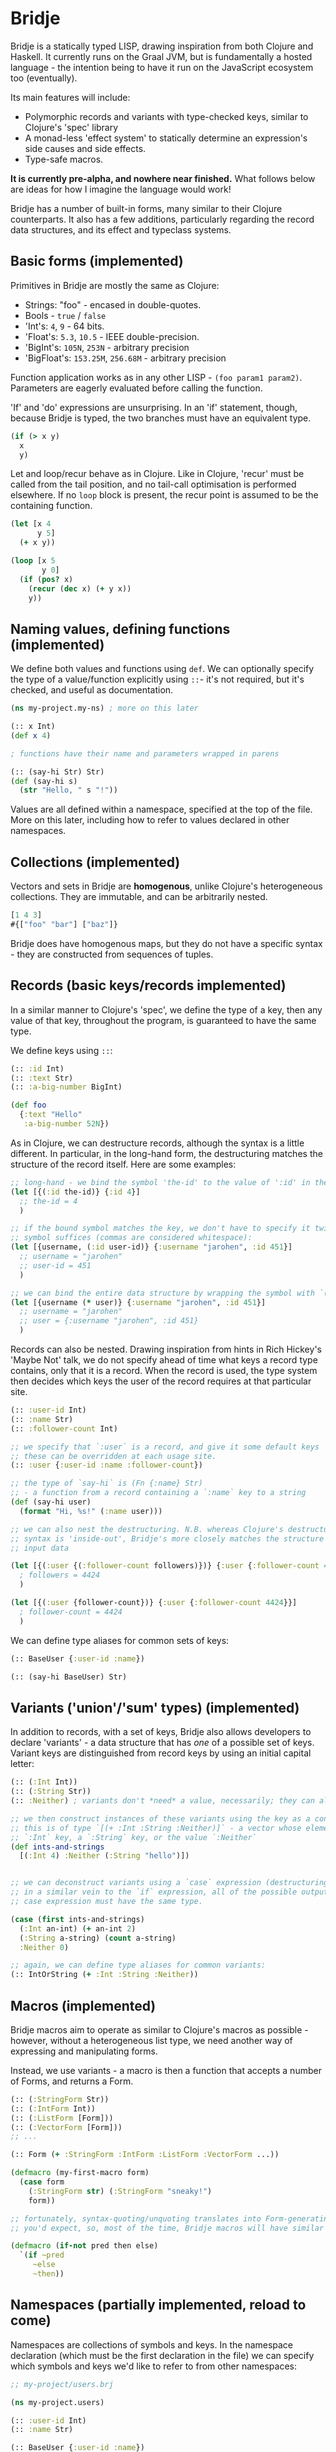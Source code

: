 * Bridje

Bridje is a statically typed LISP, drawing inspiration from both Clojure and
Haskell. It currently runs on the Graal JVM, but is fundamentally a hosted
language - the intention being to have it run on the JavaScript ecosystem too
(eventually).

Its main features will include:
- Polymorphic records and variants with type-checked keys, similar to Clojure's
  'spec' library
- A monad-less 'effect system' to statically determine an expression's side
  causes and side effects.
- Type-safe macros.

*It is currently pre-alpha, and nowhere near finished.* What follows below are
ideas for how I imagine the language would work!

Bridje has a number of built-in forms, many similar to their Clojure
counterparts. It also has a few additions, particularly regarding the record
data structures, and its effect and typeclass systems.

** Basic forms (implemented)

Primitives in Bridje are mostly the same as Clojure:

- Strings: "foo" - encased in double-quotes.
- Bools - ~true~ / ~false~
- 'Int's: ~4~, ~9~ - 64 bits.
- 'Float's: ~5.3~, ~10.5~ - IEEE double-precision.
- 'BigInt's: ~105N~, ~253N~ - arbitrary precision
- 'BigFloat's: ~153.25M~, ~256.68M~ - arbitrary precision

Function application works as in any other LISP - ~(foo param1 param2)~. Parameters
are eagerly evaluated before calling the function.

'If' and 'do' expressions are unsurprising. In an 'if' statement, though,
because Bridje is typed, the two branches must have an equivalent type.

#+BEGIN_SRC clojure
  (if (> x y)
    x
    y)
#+END_SRC

Let and loop/recur behave as in Clojure. Like in Clojure, 'recur' must be called
from the tail position, and no tail-call optimisation is performed elsewhere. If
no ~loop~ block is present, the recur point is assumed to be the containing
function.

#+BEGIN_SRC clojure
  (let [x 4
        y 5]
    (+ x y))

  (loop [x 5
         y 0]
    (if (pos? x)
      (recur (dec x) (+ y x))
      y))
#+END_SRC

** Naming values, defining functions (implemented)

We define both values and functions using =def=. We can optionally specify the
type of a value/function explicitly using =::=- it's not required, but it's checked, and
useful as documentation.

#+BEGIN_SRC clojure
  (ns my-project.my-ns) ; more on this later

  (:: x Int)
  (def x 4)

  ; functions have their name and parameters wrapped in parens

  (:: (say-hi Str) Str)
  (def (say-hi s)
    (str "Hello, " s "!"))
#+END_SRC

Values are all defined within a namespace, specified at the top of the file.
More on this later, including how to refer to values declared in other namespaces.

** Collections (implemented)

Vectors and sets in Bridje are *homogenous*, unlike Clojure's heterogeneous
collections. They are immutable, and can be arbitrarily nested.

#+BEGIN_SRC clojure
  [1 4 3]
  #{["foo" "bar"] ["baz"]}
#+END_SRC

Bridje does have homogenous maps, but they do not have a specific syntax - they
are constructed from sequences of tuples.

** Records (basic keys/records implemented)
In a similar manner to Clojure's 'spec', we define the type of a key, then any
value of that key, throughout the program, is guaranteed to have the same type.

We define keys using =::=:

#+BEGIN_SRC clojure
  (:: :id Int)
  (:: :text Str)
  (:: :a-big-number BigInt)

  (def foo
    {:text "Hello"
     :a-big-number 52N})
#+END_SRC

As in Clojure, we can destructure records, although the syntax is a little
different. In particular, in the long-hand form, the destructuring matches the
structure of the record itself. Here are some examples:

#+BEGIN_SRC clojure
  ;; long-hand - we bind the symbol 'the-id' to the value of ':id' in the record
  (let [{(:id the-id)} {:id 4}]
    ;; the-id = 4
    )

  ;; if the bound symbol matches the key, we don't have to specify it twice - the
  ;; symbol suffices (commas are considered whitespace):
  (let [{username, (:id user-id)} {:username "jarohen", :id 451}]
    ;; username = "jarohen"
    ;; user-id = 451
    )

  ;; we can bind the entire data structure by wrapping the symbol with `(* ...)`
  (let [{username (* user)} {:username "jarohen", :id 451}]
    ;; username = "jarohen"
    ;; user = {:username "jarohen", :id 451}
    )
#+END_SRC

Records can also be nested. Drawing inspiration from hints in Rich Hickey's
'Maybe Not' talk, we do not specify ahead of time what keys a record type
contains, only that it is a record. When the record is used, the type system
then decides which keys the user of the record requires at that particular site.

#+BEGIN_SRC clojure
  (:: :user-id Int)
  (:: :name Str)
  (:: :follower-count Int)

  ;; we specify that `:user` is a record, and give it some default keys
  ;; these can be overridden at each usage site.
  (:: :user {:user-id :name :follower-count})

  ;; the type of `say-hi` is (Fn {:name} Str)
  ;; - a function from a record containing a `:name` key to a string
  (def (say-hi user)
    (format "Hi, %s!" (:name user)))

  ;; we can also nest the destructuring. N.B. whereas Clojure's destructuring
  ;; syntax is 'inside-out', Bridje's more closely matches the structure of the
  ;; input data

  (let [{(:user {(:follower-count followers)})} {:user {:follower-count 4424}}]
    ; followers = 4424
    )

  (let [{(:user {follower-count})} {:user {:follower-count 4424}}]
    ; follower-count = 4424
    )
#+END_SRC

We can define type aliases for common sets of keys:

#+BEGIN_SRC clojure
  (:: BaseUser {:user-id :name})

  (:: (say-hi BaseUser) Str)
#+END_SRC

** Variants ('union'/'sum' types) (implemented)

In addition to records, with a set of keys, Bridje also allows developers to
declare 'variants' - a data structure that has /one/ of a possible set of keys.
Variant keys are distinguished from record keys by using an initial capital
letter:

#+BEGIN_SRC clojure
  (:: (:Int Int))
  (:: (:String Str))
  (:: :Neither) ; variants don't *need* a value, necessarily; they can also have more than one.

  ;; we then construct instances of these variants using the key as a constructor:
  ;; this is of type `[(+ :Int :String :Neither)]` - a vector whose elements either have an
  ;; `:Int` key, a `:String` key, or the value `:Neither`
  (def ints-and-strings
    [(:Int 4) :Neither (:String "hello")])


  ;; we can deconstruct variants using a `case` expression (destructuring if need be).
  ;; in a similar vein to the `if` expression, all of the possible outputs of a
  ;; case expression must have the same type.

  (case (first ints-and-strings)
    (:Int an-int) (+ an-int 2)
    (:String a-string) (count a-string)
    :Neither 0)

  ;; again, we can define type aliases for common variants:
  (:: IntOrString (+ :Int :String :Neither))
#+END_SRC

** Macros (implemented)

Bridje macros aim to operate as similar to Clojure's macros as possible -
however, without a heterogeneous list type, we need another way of expressing
and manipulating forms.

Instead, we use variants - a macro is then a function that accepts a number of
Forms, and returns a Form.

#+BEGIN_SRC clojure
  (:: (:StringForm Str))
  (:: (:IntForm Int))
  (:: (:ListForm [Form]))
  (:: (:VectorForm [Form]))
  ;; ...

  (:: Form (+ :StringForm :IntForm :ListForm :VectorForm ...))

  (defmacro (my-first-macro form)
    (case form
      (:StringForm str) (:StringForm "sneaky!")
      form))

  ;; fortunately, syntax-quoting/unquoting translates into Form-generating code as
  ;; you'd expect, so, most of the time, Bridje macros will have similar implementations.

  (defmacro (if-not pred then else)
    `(if ~pred
       ~else
       ~then))
#+END_SRC

** Namespaces (partially implemented, reload to come)

Namespaces are collections of symbols and keys. In the namespace declaration
(which must be the first declaration in the file) we can specify which symbols
and keys we'd like to refer to from other namespaces:

#+BEGIN_SRC clojure
  ;; my-project/users.brj

  (ns my-project.users)

  (:: :user-id Int)
  (:: :name Str)

  (:: BaseUser {:user-id :name})

  (def (say-hi {name})
    (format "Hi, %s!" name))


  ;; my-project/another-ns.brj

  (ns my-project.another-ns
    {:aliases {users my-project.users}
     :refers {my-project.users #{:user-id say-hi}}})

  ;; we can now refer to members of the 'users' namespace using either their
  ;; alias, or, for the symbols we referred, directly:
  (:user-id user)
  (say-hi {:name "James"})

  (:users/user-id user)
  (users/say-hi {:users/name "James"})

  (:: (save-user! users/BaseUser) Void)
#+END_SRC

Namespaces are loaded as a whole unit - you cannot just load a single =def= in
Bridje. This is partly to ensure type consistency within the namespace - we
don't want re-declaring a definition to invalidate the type guarantees. You can,
however, evaluate other forms (that don't change the contents of a namespace)
individually at the REPL.

** Effects (implemented)

One of Bridje's main features is its effect system - a way of knowing at
compile-time what side causes/side effects a function depends on.

We use the example of a simple logging system, where we want to log to stdout.
In Bridje, we declare an effectful function by wrapping the declaration with
=(! ...)=. We can then provide a default implementation, which may in turn call
lower-level effects.

#+BEGIN_SRC clojure
  (:: (print! Str) (! Void))
  (:: (read-line!) (! Str))

  (def (print! s)
    ;; interop
    )

  (def (read-line!)
    ;; interop
    )

  (def (println! s)
    (print! (str s "\n")))


  (:: :Debug)
  (:: :Info)
  (:: :Warn)
  (:: :Error)

  (:: Level (+ :Debug :Info :Warn :Error))


  (:: (log! Level Str) (! Void))

  (def (log! level s)
    (print! (format "Log [%s]: %s" (pr-str level) s)))

  (def (my-fn x y)
    (log! :Debug (format "Got x: %d, y: %d" x y))
    (+ x y))
#+END_SRC

Effects propagate through the call stack - in this case, the ~println!~ function
is determined to use the ~print!~ effect. The ~my-fn~ function is determined
to use the ~log!~ effect, but not ~print!~ (because default implementations
can be overridden).

We can provide/override implementations of effects using the ~with-fx~
expression. This defines the behaviour of the effect in the /lexical/ scope of
the block.

#+BEGIN_SRC clojure
  (with-fx [(def (print! s)
              ...)]

    (log! :Info "Hello!"))
#+END_SRC

*** 'Internal' mutable state (planned)
#+BEGIN_QUOTE
If a pure function mutates some local data in order to produce an immutable return value, is that ok?

--- https://clojure.org/reference/transients
#+END_QUOTE

While immutable code is generally 'fast enough' for most use cases, sometimes,
in performance critical code, it's necessary to fall back to mutable data
structures. Given that callers shouldn't be able to tell the difference between
pure code and otherwise pure code that happens to use mutability internally for
performance, we don't (currently) include this as part of Bridje's effect
system - in this case, it's up to the developer to reason about their code and
ensure it's safe.

At its lowest level, the mutable primitives that Bridje exposes are mutable
references (a =mut=, pronounced 'mute') and 'transient' collections,
similar to Clojure.

** Java Interop (partially implemented)
We can import functions from Java as if they are Bridje functions - we just need
to declare their types.

#+BEGIN_SRC clojure
  (ns my-ns
    {:aliases {RT (java java.lang.Runtime
                        (:: (getRuntime) RT)
                        (:: (freeMemory RT) Int))}})

  ;; we can then use those functions using the `RT` alias
  (RT/freeMemory (RT/getRuntime))
#+END_SRC

** Polymorphism (planned)

Polymorphism appears in Bridje in two forms - polymorphic keys and polymorphic
functions.

Polymorphic keys are declared by applying keys to type variables. For example,
the core library declares a polymorphic =:Ok= variant which can contain a value
of any type:

#+BEGIN_SRC clojure
  (:: (. a) (:Ok a))
#+END_SRC

This declaration is saying that the =:Ok= variant has a type parameter called
=a=, and that its type is that same type =a= - i.e. it has no constraints. We
then use the =:Ok= variant as we would any other variant - introducing it using
=(:Ok 42)= (which has type =(+ (:Ok Int))=) and eliminating it with =case=:

#+BEGIN_SRC clojure
  (:: (. a) :Ok a)

  (case (:Ok 42)
    (:Ok int) (even? int)
    false)
#+END_SRC

Polymorphic functions are declared in a similar way - prefixing their names with
=.=. This is how to declare a polymorphic =count= function, which takes any type
and returns an =Int=:

#+BEGIN_SRC clojure
  (:: (. a) (count a) Int)
#+END_SRC

We can then define how =count= behaves for specific types using that same syntax
in a =def= form. In this case, let's define our own list structure, and define
how to count it:

#+BEGIN_SRC clojure
  (:: (. a) (count a) Int)

  (:: (. a) (:Cons a (List a)))
  (:: :Nil)
  (:: (. a) List (+ (:Cons a) :Nil))

  (def (. (List a)) (count list)
    (case list
      (:Cons el rest) (+ 1 (count rest))
      :Nil 0))
#+END_SRC

We can also express 'higher-kinded' functionality, like how to map a function
over a structure.

#+BEGIN_SRC clojure
  (:: (. f)
      (fmap (f a) (Fn a b))
      (f b))
#+END_SRC

We can then define how to map a function over our list type:

#+BEGIN_SRC clojure
  (def (. List) (fmap list f)
    (case list
      (:Cons el rest) (:Cons (f el) (fmap rest f))
      :Nil :Nil))
#+END_SRC

** Error handling (initial thoughts)

There are two types of error in Bridje - we make a distinction between errors
that the immediate caller is expected to handle, and errors that they aren't.

Errors that the caller is expected to handle can be wrapped in user-defined
variant types. If you have a function that has a success case and a number of
error cases, you can declare each case as a variant key, and then eliminate the
variants with a =case= expression as you would with any other variant. You can
use the =:Ok= variant from the core library for the happy cases, but you'll
likely want something more descriptive for your errors.

#+BEGIN_SRC clojure
  (:: :InvalidInput) ; basic variant - can contain a value to return more details about the error

  ;; returns `(+ (:Ok res-type) :InvalidInput)`
  (def (might-error arg ...)
    (if (input-valid? arg)
      :InvalidInput
      (:Ok (process-input arg))))

  ;; calling `might-error`
  (case (might-error my-arg)
    (:Ok res) ...
    :InvalidInput ...)
#+END_SRC

Often, there might be many steps in a process, each of which could error in a
variety of ways. It'd get pretty boring to extract the =:Ok= value out each
time if you're just going to pass the errors through. So, on the right hand side
of a =let= binding, we can wrap the expression in =try=. If the expression
returns an =:Ok= variant, it's unwrapped and the =let= expression continues; if
not, the =let= expression returns the error.

#+BEGIN_SRC clojure
  (case (maybe-error input)
    (:Ok parsed-input) (case (try-something-else parsed-input)
                         (:Ok res) (use-result res)
                         (:AnotherError err) (:AnotherError err))

    (:AnError err) (:AnError err)

  ;; becomes

  (let [parsed-input (try (maybe-error input))
        res (try (try-something-else parsed-input))]
    (use-result res))

  ;; `try` is also supported within `->`:

  (-> (try (maybe-error input))
      (try try-something-else)
      use-result)
#+END_SRC

Errors that the caller isn't expected to handle are thrown with the =throw=
built-in - again, any variant is supported. These errors can be handled, likely
at the boundary of your system, by using =catch=:

#+BEGIN_SRC clojure
  (def (throwing config-str)
    (case (parse-config config-str)
      (:Ok config) config
      :InvalidConfig (throw :InvalidConfig)))

  ;; we could also use 'assume' in this case - a core function that returns the
  ;; contained value in `:Ok` cases, but throws otherwise:

  (def (assuming config-str)
    (assume (parse-config config-str)))

  ;; catching that error at the boundary

  (def (start-system ...)
    (case (catch (...))
      (:Ok system) ...
      e (log! :Error "The system failed to start.")))
#+END_SRC

(n.b. not so sure about the =finally= syntax)

As in other languages, we want to ensure that no matter what happens, our
resources get cleaned up. For this, we use =finally= - a block of code that's
evaluated whether the code within succeeds or fails. In Bridje, this is achieved
with a standalone expression in the middle of a =let= binding:

#+BEGIN_SRC clojure
  (def (cleaning-up ...)
    (let [resource (open-resource! ...)
          (finally (close-resource! resource))

          ...]
      ...))
#+END_SRC

We can be sure that the resource is closed after the =let= block finishes,
regardless of whether it yields a result, an error, or throws.

* LICENCE

Licence tbc. For now, all rights reserved. Feel free to have a browse, though.
